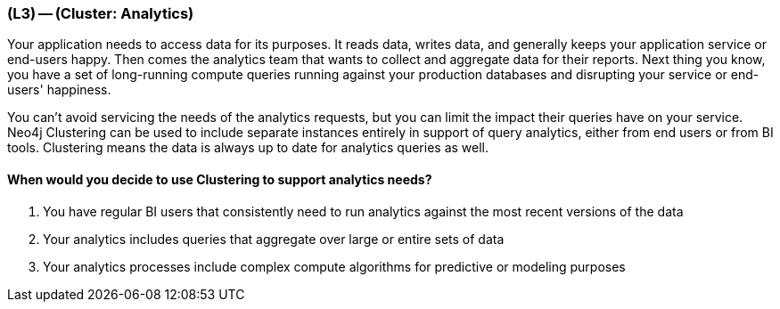 === (L3) -- (Cluster: Analytics)

// ToDo: Image of analytics instance in cluster; has BI tool attached to it

Your application needs to access data for its purposes.
It reads data, writes data, and generally keeps your application service or end-users happy.
Then comes the analytics team that wants to collect and aggregate data for their reports.
Next thing you know, you have a set of long-running compute queries running against your production databases and disrupting your service or end-users' happiness.

You can't avoid servicing the needs of the analytics requests, but you can limit the impact their queries have on your service.
Neo4j Clustering can be used to include separate instances entirely in support of query analytics, either from end users or from BI tools.
Clustering means the data is always up to date for analytics queries as well.

==== When would you decide to use Clustering to support analytics needs?

. You have regular BI users that consistently need to run analytics against the most recent versions of the data
. Your analytics includes queries that aggregate over large or entire sets of data
. Your analytics processes include complex compute algorithms for predictive or modeling purposes
